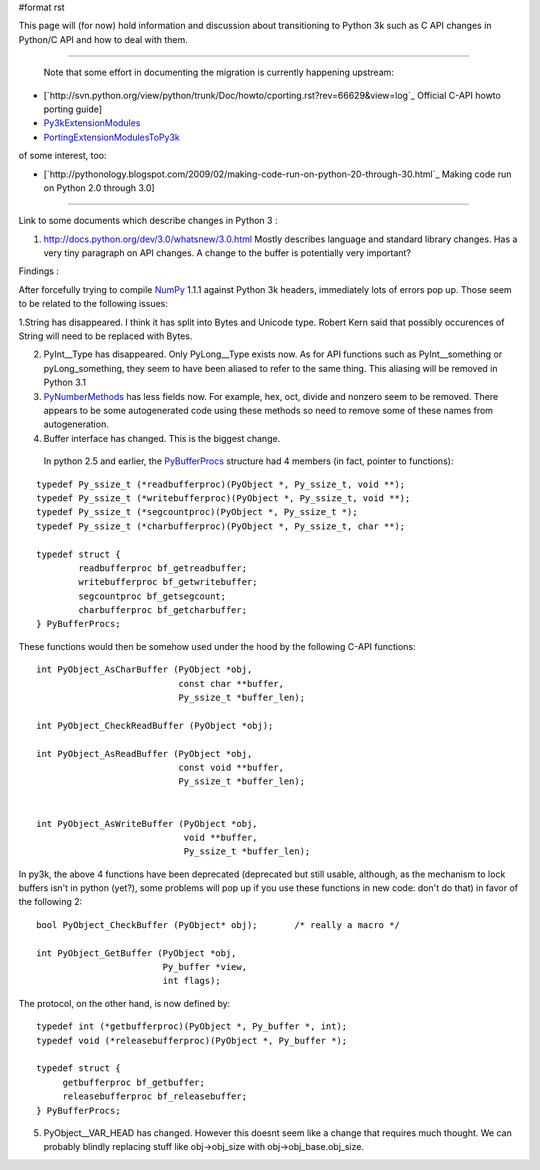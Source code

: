 #format rst

This page will (for now) hold information and discussion about transitioning to Python 3k such as C API changes in Python/C API and how to deal with them.

-------------------------

 Note that some effort in documenting the migration is currently happening upstream:

* [`http://svn.python.org/view/python/trunk/Doc/howto/cporting.rst?rev=66629&view=log`_ Official C-API howto porting guide]

* `Py3kExtensionModules <http://wiki.python.org/moin/Py3kExtensionModules>`_

* `PortingExtensionModulesToPy3k <http://wiki.python.org/moin/PortingExtensionModulesToPy3k>`_

of some interest, too:

* [`http://pythonology.blogspot.com/2009/02/making-code-run-on-python-20-through-30.html`_ Making code run on Python 2.0 through 3.0]

-------------------------



Link to some documents which describe changes in Python 3 :

1. http://docs.python.org/dev/3.0/whatsnew/3.0.html   Mostly describes language and standard library changes. Has a very tiny paragraph on API changes. A change to the buffer is potentially very important?

Findings :

After forcefully trying to compile NumPy_ 1.1.1 against Python 3k headers, immediately lots of errors pop up. Those seem to be related to the following issues:

1.String has disappeared. I think it has split into Bytes and Unicode type. Robert Kern said that possibly occurences of String will need to be replaced with Bytes.

2. PyInt__Type has disappeared. Only PyLong__Type exists now. As for API functions such as PyInt__something or pyLong_something, they seem to have been aliased to refer to the same thing. This aliasing will be removed in Python 3.1

3. PyNumberMethods_ has less fields now. For example, hex,  oct, divide and nonzero seem to be removed.  There appears to be some autogenerated code using these methods so need to remove some of these names  from autogeneration.

4. Buffer interface has changed. This is the biggest change.

  In python 2.5 and earlier, the `PyBufferProcs <http://docs.python.org/api/abstract-buffer.html>`_ structure had 4 members (in fact, pointer to functions):

::

   typedef Py_ssize_t (*readbufferproc)(PyObject *, Py_ssize_t, void **);
   typedef Py_ssize_t (*writebufferproc)(PyObject *, Py_ssize_t, void **);
   typedef Py_ssize_t (*segcountproc)(PyObject *, Py_ssize_t *);
   typedef Py_ssize_t (*charbufferproc)(PyObject *, Py_ssize_t, char **);

   typedef struct {
           readbufferproc bf_getreadbuffer;
           writebufferproc bf_getwritebuffer;
           segcountproc bf_getsegcount;
           charbufferproc bf_getcharbuffer;
   } PyBufferProcs;

These functions would then be somehow used under the hood by the following C-API functions:

::

    int PyObject_AsCharBuffer (PyObject *obj,
                               const char **buffer,
                               Py_ssize_t *buffer_len);

    int PyObject_CheckReadBuffer (PyObject *obj);

    int PyObject_AsReadBuffer (PyObject *obj,
                               const void **buffer,
                               Py_ssize_t *buffer_len);


    int PyObject_AsWriteBuffer (PyObject *obj,
                                void **buffer,
                                Py_ssize_t *buffer_len);

In py3k, the above 4 functions have been deprecated (deprecated but still usable, although, as the mechanism to lock buffers isn't in python (yet?), some problems will pop up if you use these functions in new code: don't do that) in favor of the following 2:

::

    bool PyObject_CheckBuffer (PyObject* obj);       /* really a macro */

    int PyObject_GetBuffer (PyObject *obj,
                            Py_buffer *view,
                            int flags);

The protocol, on the other hand, is now defined by:

::

   typedef int (*getbufferproc)(PyObject *, Py_buffer *, int);
   typedef void (*releasebufferproc)(PyObject *, Py_buffer *);

   typedef struct {
        getbufferproc bf_getbuffer;
        releasebufferproc bf_releasebuffer;
   } PyBufferProcs;

5. PyObject__VAR_HEAD has changed. However this doesnt seem like a change that requires much thought. We can probably blindly replacing stuff like obj->obj_size with obj->obj_base.obj_size.

.. ############################################################################

.. _Py3kExtensionModules: ../Py3kExtensionModules

.. _PortingExtensionModulesToPy3k: ../PortingExtensionModulesToPy3k

.. _NumPy: ../NumPy

.. _PyInt: ../PyInt

.. _PyLong: ../PyLong

.. _PyNumberMethods: ../PyNumberMethods

.. _PyBufferProcs: ../PyBufferProcs

.. _PyObject: ../PyObject

